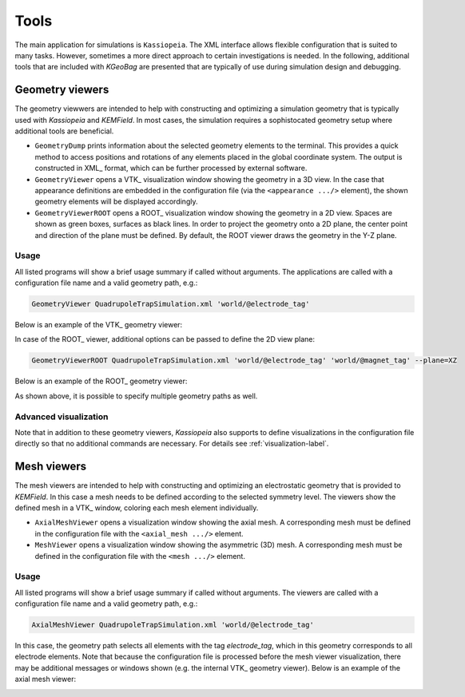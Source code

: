 Tools
*****

The main application for simulations is ``Kassiopeia``. The XML interface allows flexible configuration that is suited
to many tasks. However, sometimes a more direct approach to certain investigations is needed. In the following, 
additional tools that are included with *KGeoBag* are presented that are typically of use during simulation design and
debugging.

Geometry viewers
================

The geometry viewwers are intended to help with constructing and optimizing a simulation geometry that is typically
used with *Kassiopeia* and *KEMField*. In most cases, the simulation requires a sophistocated geometry setup where
additional tools are beneficial.

* ``GeometryDump`` prints information about the selected geometry elements to the terminal. This provides a quick method
  to access positions and rotations of any elements placed in the global coordinate system. The output is constructed
  in XML_ format, which can be further processed by external software.
* ``GeometryViewer`` opens a VTK_ visualization window showing the geometry in a 3D view. In the case that appearance
  definitions are embedded in the configuration file (via the ``<appearance .../>`` element), the shown geometry
  elements will be displayed accordingly.
* ``GeometryViewerROOT`` opens a ROOT_ visualization window showing the geometry in a 2D view. Spaces are shown as green
  boxes, surfaces as black lines. In order to project the geometry onto a 2D plane, the center point and direction
  of the plane must be defined. By default, the ROOT viewer draws the geometry in the Y-Z plane.

Usage
-----

All listed programs will show a brief usage summary if called without arguments. The applications are called with a
configuration file name and a valid geometry path, e.g.:

.. code-block:: bash

    GeometryViewer QuadrupoleTrapSimulation.xml 'world/@electrode_tag'

Below is an example of the VTK_ geometry viewer:

.. image:: _images/tools_geometry_viewer.png
   :width: 500pt

In case of the ROOT_ viewer, additional options can be passed to define the 2D view plane:

.. code-block:: bash

    GeometryViewerROOT QuadrupoleTrapSimulation.xml 'world/@electrode_tag' 'world/@magnet_tag' --plane=XZ

Below is an example of the ROOT_ geometry viewer:

.. image:: _images/tools_geometry_viewer_root.png
   :width: 500pt

As shown above, it is possible to specify multiple geometry paths as well.

Advanced visualization
----------------------

Note that in addition to these geometry viewers, *Kassiopeia* also supports to define visualizations in the
configuration file directly so that no additional commands are necessary. For details see :ref:`visualization-label`.


Mesh viewers
============

The mesh viewers are intended to help with constructing and optimizing an electrostatic geometry that is provided
to *KEMField*. In this case a mesh needs to be defined according to the selected symmetry level. The viewers show
the defined mesh in a VTK_ window, coloring each mesh element individually.

* ``AxialMeshViewer`` opens a visualization window showing the axial mesh. A corresponding mesh must be defined in the
  configuration file with the ``<axial_mesh .../>`` element.
* ``MeshViewer`` opens a visualization window showing the asymmetric (3D) mesh. A corresponding mesh must be defined in
  the configuration file with the ``<mesh .../>`` element.

Usage
-----

All listed programs will show a brief usage summary if called without arguments. The viewers are called with a
configuration file name and a valid geometry path, e.g.:

.. code-block:: bash

    AxialMeshViewer QuadrupoleTrapSimulation.xml 'world/@electrode_tag'

In this case, the geometry path selects all elements with the tag `electrode_tag`, which in this geometry corresponds
to all electrode elements. Note that because the configuration file is processed before the mesh viewer visualization,
there may be additional messages or windows shown (e.g. the internal VTK_ geometry viewer). Below is an example of the
axial mesh viewer:

.. image:: _images/tools_axial_mesh_viewer.png
   :width: 500pt